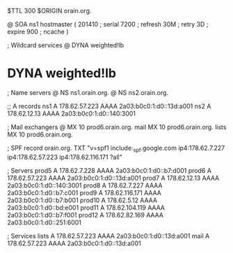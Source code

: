 $TTL 300
$ORIGIN orain.org.

@	SOA ns1 hostmaster (
	201410	; serial
	7200	; refresh
	30M	; retry
	3D	; expire
	900	; ncache
)

; Wildcard services
@	DYNA	weighted!lb
*	DYNA	weighted!lb

; Name servers
@	NS	ns1.orain.org.
@	NS	ns2.orain.org.

;; A records
ns1	A	178.62.57.223
	AAAA	2a03:b0c0:1:d0::13d:a001
ns2	A	178.62.12.13
	AAAA	2a03:b0c0:1:d0::140:3001

; Mail exchangers
@	MX	10	prod6.orain.org.
mail	MX	10	prod6.orain.org.
lists	MX	10	prod6.orain.org.

; SPF record
orain.org.	TXT	"v=spf1 include:_spf.google.com ip4:178.62.7.227 ip4:178.62.57.223 ip4:178.62.116.171 ?all"

; Servers
prod5	A	178.62.7.228
	AAAA	2a03:b0c0:1:d0::b7:d001
prod6	A	178.62.57.223
	AAAA	2a03:b0c0:1:d0::13d:a001
prod7	A	178.62.12.13
	AAAA	2a03:b0c0:1:d0::140:3001
prod8	A	178.62.7.227
	AAAA	2a03:b0c0:1:d0::b7:c001
prod9	A	178.62.116.171
	AAAA	2a03:b0c0:1:d0::b7:b001
prod10	A	178.62.5.12
	AAAA	2a03:b0c0:1:d0::bd:e001
prod11	A	178.62.104.119
	AAAA	2a03:b0c0:1:d0::b7:f001
prod12	A	178.62.82.169
	AAAA	2a03:b0c0:1:d0::251:6001

; Services
lists	A	178.62.57.223
	AAAA	2a03:b0c0:1:d0::13d:a001
mail	A	178.62.57.223
	AAAA	2a03:b0c0:1:d0::13d:a001
